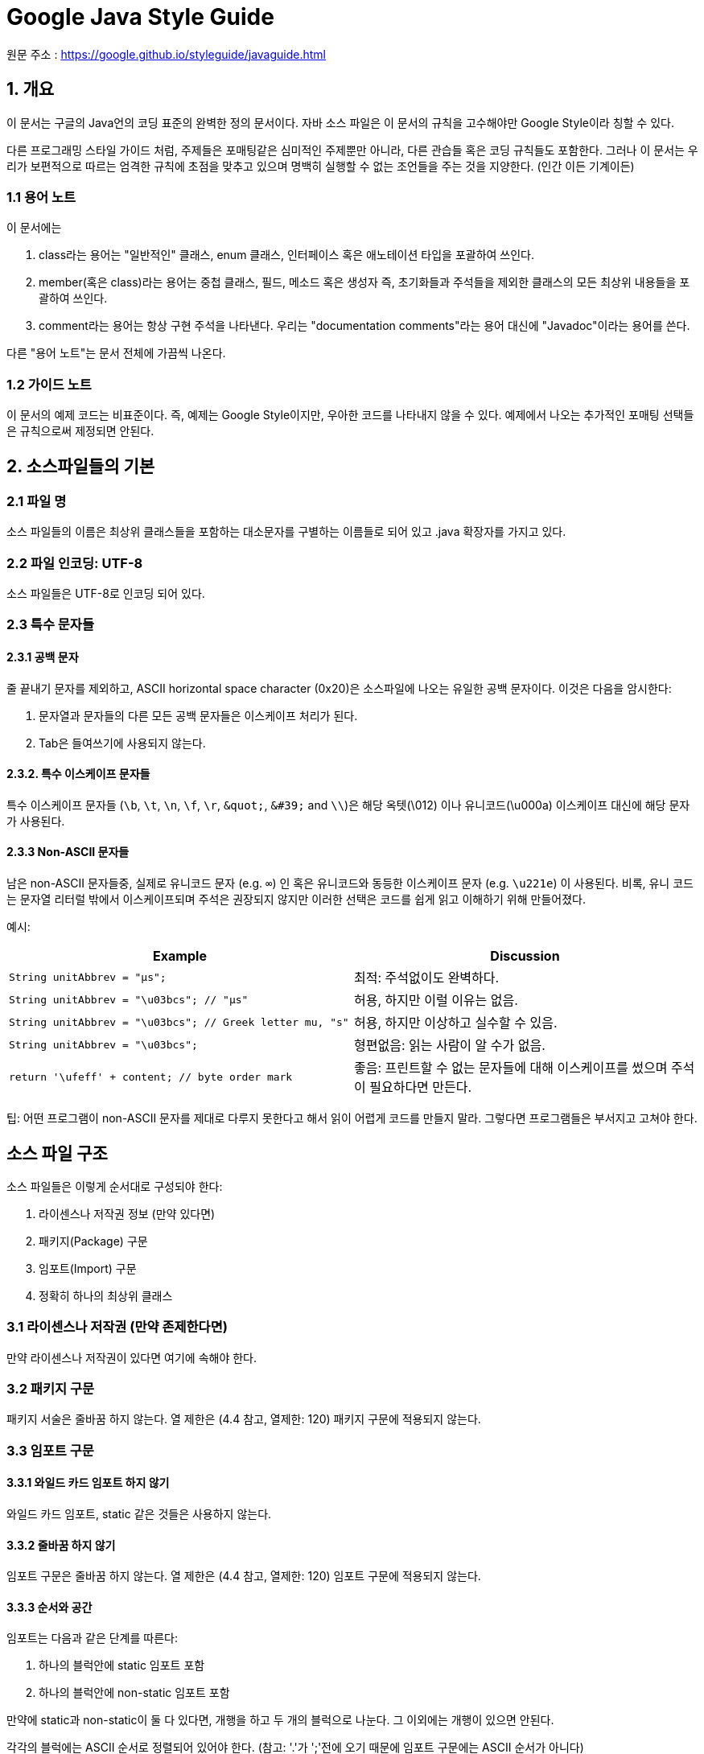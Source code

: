 = Google Java Style Guide

원문 주소 : https://google.github.io/styleguide/javaguide.html

== 1. 개요

이 문서는 구글의 Java언의 코딩 표준의 완벽한 정의 문서이다. 자바 소스 파일은 이 문서의 규칙을 고수해야만 Google Style이라 칭할 수 있다.

다른 프로그래밍 스타일 가이드 처럼, 주제들은 포매팅같은 심미적인 주제뿐만 아니라, 다른 관습들 혹은 코딩 규칙들도 포함한다. 그러나 이 문서는 우리가 보편적으로 따르는 엄격한 규칙에 초점을 맞추고 있으며 명백히 실행할 수 없는 조언들을 주는 것을 지양한다. (인간 이든 기계이든)

=== 1.1 용어 노트

이 문서에는

. class라는 용어는 "일반적인" 클래스, enum 클래스, 인터페이스 혹은 애노테이션 타입을 포괄하여 쓰인다.
. member(혹은 class)라는 용어는 중첩 클래스, 필드, 메소드 혹은 생성자 즉, 초기화들과 주석들을 제외한 클래스의 모든 최상위 내용들을 포괄하여 쓰인다.
. comment라는 용어는 항상 구현 주석을 나타낸다. 우리는 "documentation comments"라는 용어 대신에 "Javadoc"이라는 용어를 쓴다.

다른 "용어 노트"는 문서 전체에 가끔씩 나온다.

=== 1.2 가이드 노트

이 문서의 예제 코드는 비표준이다. 즉, 예제는 Google Style이지만, 우아한 코드를 나타내지 않을 수 있다. 예제에서 나오는 추가적인 포매팅 선택들은 규칙으로써 제정되면 안된다.

== 2. 소스파일들의 기본

=== 2.1 파일 명

소스 파일들의 이름은 최상위 클래스들을 포함하는 대소문자를 구별하는 이름들로 되어 있고 .java 확장자를 가지고 있다.

=== 2.2 파일 인코딩: UTF-8

소스 파일들은 UTF-8로 인코딩 되어 있다.

=== 2.3 특수 문자들

==== 2.3.1 공백 문자

줄 끝내기 문자를 제외하고, ASCII horizontal space character (0x20)은 소스파일에 나오는 유일한 공백 문자이다. 이것은 다음을 암시한다:

. 문자열과 문자들의 다른 모든 공백 문자들은 이스케이프 처리가 된다.
. Tab은 들여쓰기에 사용되지 않는다.

==== 2.3.2. 특수 이스케이프 문자들

특수 이스케이프 문자들 (`\b`, `\t`, `\n`, `\f`, `\r`, `\&quot;`, `\&#39;` and `\\`)은 해당 옥텟(\012) 이나 유니코드(\u000a) 이스케이프 대신에 해당 문자가 사용된다.

==== 2.3.3 Non-ASCII 문자들

남은 non-ASCII 문자들중, 실제로 유니코드 문자 (e.g. `∞`) 인 혹은 유니코드와 동등한 이스케이프 문자 (e.g. `\u221e`) 이 사용된다. 비록, 유니 코드는 문자열 리터럴 밖에서 이스케이프되며 주석은 권장되지 않지만 이러한 선택은 코드를 쉽게 읽고 이해하기 위해 만들어졌다.

예시:

[cols="<,<"]
|===
|Example |Discussion 

|`String unitAbbrev = &quot;μs&quot;;` |최적: 주석없이도 완벽하다. 
|`String unitAbbrev = &quot;\u03bcs&quot;; // &quot;μs&quot;` |허용, 하지만 이럴 이유는 없음. 
|`String unitAbbrev = &quot;\u03bcs&quot;; // Greek letter mu, &quot;s&quot;` |허용, 하지만 이상하고 실수할 수 있음. 
|`String unitAbbrev = &quot;\u03bcs&quot;;` |형편없음: 읽는 사람이 알 수가 없음. 
|`return &#39;\ufeff&#39; + content; // byte order mark` |좋음: 프린트할 수 없는 문자들에 대해 이스케이프를 썼으며 주석이 필요하다면 만든다. 
|===

팁: 어떤 프로그램이 non-ASCII 문자를 제대로 다루지 못한다고 해서 읽이 어렵게 코드를 만들지 말라. 그렇다면 프로그램들은 부서지고 고쳐야 한다.

== 소스 파일 구조

소스 파일들은 이렇게 순서대로 구성되야 한다:

. 라이센스나 저작권 정보 (만약 있다면)
. 패키지(Package) 구문
. 임포트(Import) 구문
. 정확히 하나의 최상위 클래스

=== 3.1 라이센스나 저작권 (만약 존제한다면)

만약 라이센스나 저작권이 있다면 여기에 속해야 한다.

=== 3.2 패키지 구문

패키지 서술은 줄바꿈 하지 않는다. 열 제한은 (4.4 참고, 열제한: 120) 패키지 구문에 적용되지 않는다.

=== 3.3 임포트 구문

==== 3.3.1 와일드 카드 임포트 하지 않기

와일드 카드 임포트, static 같은 것들은 사용하지 않는다.

==== 3.3.2 줄바꿈 하지 않기

임포트 구문은 줄바꿈 하지 않는다. 열 제한은 (4.4 참고, 열제한: 120) 임포트 구문에 적용되지 않는다.

==== 3.3.3 순서와 공간

임포트는 다음과 같은 단계를 따른다:

. 하나의 블럭안에 static 임포트 포함
. 하나의 블럭안에 non-static 임포트 포함

만약에 static과 non-static이 둘 다 있다면, 개행을 하고 두 개의 블럭으로 나눈다. 그 이외에는 개행이 있으면 안된다.

각각의 블럭에는 ASCII 순서로 정렬되어 있어야 한다. (참고: '.'가 ';'전에 오기 때문에 임포트 구문에는 ASCII 순서가 아니다)

==== 3.3.4 클래스에는 static 임포트를 하지 않는다.

static 임포트는 static 중처버 클래스에 사용되지 않는다. 그것들은 일반적인 임포트를 사용한다.

=== 3.4 클래스 정의

==== 3.4.1 정확히 최상위 클래스 하나를 정의

소스 파일마다 각자의 최상위 클래스가 존재한다.

==== 3.4.2 클래스 본문 순서 정하기

클래스 안에 멤버들과 초기화들의 순서는 학습용이성에 많은 영향을 미친다. 그러나 하나의 맞는 방법은 없다. 다양한 클래스들은 각자의 방법대로 본문들을 포함하고 있다.

중요한 것은 논리적 순서를 따라야 한다는 것인데 그것은 유지보수자가 질문을 받았을 때 설명할 수 있어야 한다. 예를들어, 새로운 메소드들이 클래스 끝에 습관적으로 붙었다고 생각해보면 그것은 "연대기적 순서"이지 논리적 순서는 아니기 때문이다.

===== 3.4.2.1 오버로드: 나누지 마라

클래스가 여러개의 생성자들 혹은 같은 이름의 함수들을 가지고 있다면 이것들은 가운데 다른 코드들 없이 차례로 나타나야 한다. (private 멤버라 할 지라도)

== 4. 포매팅

용어 노트: block-like construct (블럭과 같은 구조, 괄호로 나타내어지는 구조를 의미)는 클래스, 함수, 생성자의 몸체를 나타낸다. 4.8.3.1에 나와있는 배열 초기화블럭은 블럭과 같은 구조로 간주될 수 있다.

==== 4.1 괄호

==== 4.1.1 괄호는 선택사항에서도 쓰인다.

괄호는 if, else, for, do, while 구문에 쓰이는데 몸체가 없거나 한 줄의 구문에도 괄호가 쓰인다.

==== 4.1.2 비어있지 않은 블럭: K &amp; R 스타일

괄호는 비어있지 않은 블럭과 block-like construct에서 Kernighan과 Ritchie 스타일(Egyptian brackets)을 따른다.

* 여는 괄호 앞에는 줄 바꿈이 없음
* 여는 괄호 다음에 줄 바꿈
* 닫는 괄호 전에 줄 바꿈
* 닫는 괄호 다음에 줄 바꿈, 그런데 이것은 오직 구문이 끝나거나 메소드, 생성자, 클래스가 끝났을 때 적용된다. 예를들어 else나 콤마뒤에 나오는 부분은 줄 바꿈을 하지 않는다.

예:

[source,java]
----
return () -> {
  while (condition()) {
    method();
  }
};

return new MyClass() {
  @Override public void method() {
    if (condition()) {
      try {
        something();
      } catch (ProblemException e) {
        recover();
      }
    } else if (otherCondition()) {
      somethingElse();
    } else {
      lastThing();
    }
  }
};

----

Enum 클래스에는 예외가 있다. 4.8.1

==== 4.1.4 빈 블럭들: 아마 간결하게

빈 블럭이나 block-like construct 에서는 K &amp; R 스타일을 따를 수 있다. 대안으로 { } 괄호 안에 문자가 없거나 줄바꿈이라면 열자마자 끝날 수 있다. 하지만 멀티 블럭 구문에서는 할 수 없다.

예:

[source,java]
----
  // 허용
  void doNothing() {}

  // 마찬가지로 허용
  void doNothingElse() {
  }

----

[source,java]
----
 // 허용되지 않음: 멀티 블럭 구문에서는 간결한 빈 블럭을 사용할 수 없음
  try {
    doSomething();
  } catch (Exception e) {}
----

=== 4.2 블럭 들여쓰기: +2 스페이스

새로운 블럭이나 block-like construct가 열리면 들여쓰기는 스페이스 2번의 공간을 차지한다. 블럭이 끝나면, 들여쓰기는 이전의 들여쓰기 단계로 돌아간다. 들여쓰기 단계는 코드와 주석에 모두 적용된다.

=== 4.3 줄 당 하나의 서술

하나의 구문은 줄바꿈이 뒤따른다.

=== 4.4 열 제한: 100

자바 코드는 120개의 문자의 제한이 있다. "문자"란 어떠한 유니코드 포인트를 말한다. 밑에 서술된 예외들을 제외하고 이 숫자를 넘어간다면 줄 바꿈 (4.5 참조)을 해야한다.

하나의 유니코드 포인트는 화면상 길든 짧든 하나의 문자를 의미한다. 예를들어, full-width 문자(예를들어, 중국어, 일본어, 한국어)를 쓴다면 규칙보다 일찍 개행하는게 좋다.

예외:

. 개행이 불가능한 경우 (예를들어, Javadoc의 긴 URL 혹은 긴 JSNI 메서드 레페런스)
. package 나 import 구문들 (3.2 패키지 구문, 3.3 임포트 구문 참조)
. 쉘에 복사 붙여넣기 되는 커멘드 라인에 대한 주석

=== 4.5 줄 바꿈

용어 노트: 코드가 하나의 줄에서 여러 줄러 바뀐다면 그것을 줄 바꿈(개행) 이라고 부른다.

매 상황별 어떻게 줄 바꿈하는지에 대한 정확한 방법은 없다. 주로 같은 조각의 코드에서 줄 바꿈을 한다.

참고: 줄 바꿈의 전형적 의도는 행 제한을 넘지 않기 위해서다. 심지어는 줄 제한에 걸리지 않더라도 저자의 재량에 따라 줄 바꿈이 될 수 있다.

팁: 함수나 변수를 빼내는 방법이 줄 바꿈을 대신할 수 있는 방법이 될 수 있다.

==== 4.5.1 언제 바꾸는가

줄 바꿈의 원칙은: 높은 문법 레벨에서 바꾸는 것이다. 또한:

. non-assignment 연산자에서 줄 바꿈이 일어날 경우 바꿈은 기호 이전에 위치한다. (Google Style Guide의 C++, JavaScript 와는 다름) 이것은 "operator-like" 기호에 적용된다.
** dot (.)
** 2개의 콜론 (::)
** 타입 바운딩의 앰퍼센드 기호 (&lt;T extends Foo &amp; Bar&gt;)
** catch 블럭의 파이프 ( catch (FooException | BarException e) ).
. 줄 바꿈이 assignment 연산자에서 일어나면 기호 다음에 위치하지만 바뀌어도 상관없다.
** 이것은 향상된 for문의 "assignment-operator-like" 콜론에도 적용된다.
. 함수나 생성자의 이름에 여는 괄호가 있을 때.
. 콤마 앞에 오는 토큰에 연결되어 있을 때.
. 줄은 람다식의 인접한 화살표에서는 바뀌지 않는다. 하지만 람다의 몸체가 한 줄로 되어 있다면 바꿔도 된다. 예를들면:
[source,java]
----
MyLambda<String, Long, Object> lambda =
    (String label, Long value, Object obj) -> {
        ...
    };

Predicate<String> predicate = str ->
    longExpressionInvolving(str);
----

참고: 줄 바꿈의 목적은 깨끗한 코드를 만듦에 있지, 줄 수를 줄이는데 있지 않다.

==== 4.5.2 들여쓰기 지속은 최소 +4 스페이스

줄 바꿈할때, 각 줄은 원래 줄보다 +4 스페이스만큼 들여쓰기를 한다.

여러 줄 바꿈 줄이 있을 때, 들여쓰기는 +4 이상으로 변동 가능하다. 일반적으로, 두 개의 연속된 줄은 같은 들여쓰기 레벨을 갖고 구문적으로 병렬인 요소일때만 적용된다.

4.6.3에 수평 일직선은, 가변적인 수의 공백을 사용하여 특정 토큰을 이전 행과 정렬하는 불편함을 언급한다.

=== 4.6 공백

==== 4.6.1 수직 공백

하나의 공백 줄은 항상 이럴 때 나타난다:

. 연속적인 멤버나 클래스의 초기화: 필드, 생성자, 메소드, 중첩 클래스, 정적 초기화 그리고 인스턴스 초기화
** 예외: 두 개의 연속된 필드의 공백은 선택적이다. 그러한 공백은 필드의 논리적 그룹을 형성하는데 필요하다.
** 예외: enum 상수의 공백 줄은 4.8.1 절에서 다룬다.
. 문서의 다른 부분에서도 필요하다. ( 섹션3 이나 3.3)

하나의 공백 줄은 어디에서나 등장할 수 있고, 가독성을 높인다. 예를들어, 코드를 논리적 부분으로 나눌때 쓰인다. 첫 번째 멤버 나 초기화 앞에있는 빈 줄 또는 클래스의 마지막 멤버 나 초기화 뒤에 오는 공백 줄은 권장되거나 권장되지 않는다.

다수의 공백 줄은 허용은 되나 요구되지는 않는다. (지양)

==== 4.6.1 수평 공백

리터럴, 주석 및 Javadoc을 제외하고 언어 또는 기타 스타일 규칙이 필요한 곳을 넘어서는 경우 단일 ASCII 공간이 다음 장소에만 나타난다.

. 예약어를 나누는 경우, if, for, catch 같은 예약어 이후 나오는 여는 괄호에서 사용
. 예약어를 나누는 경우, else 나 catch 같은 예약어 이후 나오는 닫는 중괄호에서 사용
. 중괄호는 여는 모든 경우에 사용, 예외 두가지
** @SomeAnnotation({a, b})
** String[][] x = {{"foo"}};
. 임의의 이항 또는 삼항 연산자 양쪽에 사용. 이것은 "operator-like" 기호에도 적용된다.
** &lt;T extends Foo &amp; Bar&gt; 인접한 타입 바운딩의 앰퍼센드 연산자에서
** catch (FooException | BarException e) 예외처리의 파이프 에서
** `for` ("foreach") statement 향상된 for 문에서
** `(String str) -&gt; str.length()` 람다의 화살표에서
** 하지만 두개의 :: 콜론에서는 띄우면 안된다. Object::toString
** 그리고 dot(.) 연산자에서도 띄우면 안된다. object.toString()
. , : ; 혹은 캐스팅 할때 닫는 괄호 뒤에서 사용
. // 더블 슬래시에서 양쪽에 사용. 여러 수의 공백이 허용되지만 필수사항은 아니다.
. 변수의 선언문 사이에서 List<String> list
. 배열 선언문 사이에서 공백 선택
** new int[] {5, 6}`and`new int[] { 5, 6 } 둘 다 가능
. 타입 애너테이션이나 대괄호에서 사용

이 규칙은 라인의 시작이나 끝에서 추가 공간을 요구하거나 금지하는 것은 아니다. 그것은 내부 공간만을 다룬다.

==== 4.6.3 수평 일직선 혹은 가로맞춤: 요구되지 않음

용어 노트: 가로 맞춤은 이전 줄의 특정 토큰 아래에 특정 토큰을 직접 표시하려는 목적으로 코드에 가변 개수의 추가 공간을 추가하는 방법이다.

이것은 허용은 되지만 Google Style에서는 필수사항이 아니다. 심지어 이미 쓰고있는 상황에서도 가로맞춤을 유지하는게 필수가 아니라고 말한다.

[source,java]
----
private int x; // 괜찮음
private Color color; // 이것도 괜찮음

private int   x;      // 허용된다, 나중에 고쳐야 함
private Color color;  // 맞춰지지 않은 상태로 둘 수도 있다
----

팁: 맞춤은 가독성을 높여준다. 하지만 미래 유지보수에서 문제를 일으킨다. 나중에 한 줄만 수정한다고 가정해보자. 이 변경으로 인해 이전에 맞춰놓은 서식이 엉망으로 남을 수 있지만 허용은 된다. 제작자에게 수정하는 것을 촉구하며, 일련의 재 포매팅을 유발할 수 있다. 그 한줄짜리 변경은 이제 "폭발 반경"을 갖는다. 이것은 최악의 경우 혼잡하지 않은 상황이 될 수 있지만 근본적으로 버전 히스토리 정보가 손상되고 검토자를 느리게하고 머지 충돌이 일어난다.

=== 4.7 소괄호 그룹: 추천

선택적 그룹 괄호는 작성자와 검토자가 코드가 없으면 잘못 해석 될 가능성이 없으며 코드를 읽기 쉽게 만든다는 데 동의하지 않는 경우에만 생략된다. 모든 독자가 전체 Java 연산자 우선 순위 테이블을 가지고 있다고 가정하는 것은 합리적이지 않습니다. 즉, 우선순위 연산자가 명확하더라도 소괄호로 감싸는것을 추천한다는 말이다.

=== 4.8 특별한 구조

==== 4.8.1 Enum 클래스

enum 상수의 각 컴마 다음에 개행은 선택적이다. 추가의 개행(주로 한개)도 허용된다.

[source,java]
----
private enum Answer {
  YES {
    @Override public String toString() {
      return "yes";
    }
  },

  NO,
  MAYBE
}
----

메소드와 documentaation이 없는 enum 클래스는 배열 초기화와 같은 포맷으로 작성될 수 있다. (4.8.3.1 배열 초기화 참조)

[source,java]
----
private enum Suit { CLUBS, HEARTS, SPADES, DIAMONDS }
----

enum 클래스들은 클래스 이므로 클래스 포맷팅 형식이 적용된다.

==== 4.8.2 변수 선언

===== 4.8.2.1 정의당 하나의 변수

매 변수 초기화는 (필드 혹은 지역) 하나의 변수만 초기화한다: int a, b; 는 쓰이지 않는다.

예외: for 루프의 헤더에는 여러 변수선언이 쓰일 수 있다.

===== 4.8.2.2 필요하면 정의

지역변수는 블럭이나 block-like construct가 시작될 때 습관적으로 쓰일 필요는 없다. 대신에, 지역변수는 범위를 좁히기 위해 그것들이 처음 사용될 때 (이유가 있어야 함) 가까운 위치에 선언한다. 지역변수는 전형적으로 초기화를 시키거나 선언과 동시에 초기화를 시킨다.

==== 4.8.3 배열

===== 4.8.3.1 배열 초기화는 "block-like"

배열 초기화는 "block-like construct"처럼 포매팅 될 수 있다. 예를들어 다음과 같은 경우는 모두 가능하다.

[source,java]
----
new int[] {           new int[] {
  0, 1, 2, 3            0,
}                       1,
                        2,
new int[] {             3,
  0, 1,               }
  2, 3
}                     new int[]
                          {0, 1, 2, 3}
----

===== 4.8.3.2 C 스타일의 배열 선언문은 쓰지 말것

대괄호는 타입에 붙는다. 변수에 붙으면 안된다. `String[] args 로 사용`String args[ ] 이것은 안됨

==== 4.8.4 Switch 구문

용어 노트: switch 블럭 안에는 한개 혹은 여러개의 구문 그룹들이 들어간다. 각각의 그룹은 구문 이전에 한개 이상의 switch 라벨이 붙는다. (case 혹은 default) (마지막 부분은 0개 이상의 구문)

===== 4.8.4.1 들여쓰기

다른 블럭과 마찬가지로, switch 블럭의 들여쓰기는 +2 이다.

switch 라벨 이후, 개행이 온다. 그리고 들여쓰기 레벨은 블럭이 열렸을 때와 같이 +2로 증가한다. 뒤 이어 오는 switch 라벨은 블럭이 닫힌 것 처럼 이전의 들여쓰기 레벨과 같이 한다.

===== 4.8.4.2 실패 혹은 불발: 주석

switch 블럭 이내에 각 구문들은 갑자기 종료될 수 있다. (break, continue, return 혹은 예외) 혹은 다음 구문으로 실행되게 넘어가는것을 표시할 수 있다. 이 불발 상황에 대해 주석을 달 수 있다. 이 특별한 주석은 switch의 마지막에는 올 필요가 없다. 예를들어,

[source,java]
----
switch (input) {
  case 1:
  case 2:
    prepareOneOrTwo();
    // fall through
  case 3:
    handleOneTwoOrThree();
    break;
  default:
    handleLargeNumber(input);
}
----

case 1 에서는 주석이 없는 것을 보라. 오직 마지막 구문 그룹에만 쓰인다.

===== 4.8.4.3 default 케이스가 존재한다

각 switch 구문은 default 그룹에 존재한다. 그 그룹이 코드를 포함하고 있지 않더라도 말이다.

예외: enum 타입의 switch 구문은 다른 모든 경우의 처리를 다 했다면 default를 생략 가능하다. 이것은 IDE나 다른 정적인 분석 툴들에게 빠진 것들을 경고하게 한다.

==== 4.8.5 애노테이션

애노테이션은 documentation 블럭 바로 이후에 클래스나 함수 혹은 생성자에 적용된다. 그리고 각 애노테이션들은 그들 만의 줄을 가지고 있다. (즉 하나의 애노테이션은 한 줄에) 이러한 개행들은 줄 바꿈에 해당되지 않는다. (4.5 절 줄바꿈) 그래서 들여쓰기 레벨이 증가되지 않는다. 예를들어:

[source,java]
----
@Override
@Nullable
public String getNameIfPresent() { ... }
----

예외: 파라미터가 없는 단일 애노테이션은 한줄에 쓸 수 있다. 예를들어,

[source,java]
----
@Override public int hashCode() { ... }
----

필드에 적용되는 애노테이션들은 (파라미터가 있을 수 있음) 한 줄에 쓸 수 있다. 예를들어,

[source,java]
----
@Partial @Mock DataLoader loader;
----

파라미터나 지역변수 혹은 타입에 적용되는 애노테이션의 특정한 포맷팅 규칙은 없다.

==== 4.8.6 주석

이 부분은 구현 주석에 대한 내용이다. Javadoc은 7절에 나와 있다.

임의의 줄 바꿈 앞에는 임의의 공백 문자와 그 뒤에 구현 주석이 올 수 있다. 이러한 주석은 행을 비어 있지 않게 만든다.

===== 4.8.6.1 블럭 주석 스타일

블럭 주석 스타일은 둘러 샇인 코드와 같은 들여쓰기 레벨을 가진다. /* … */ 이나 // … 의 스타일을 가진다. / * … */ 여러 줄이면 뒤이어 오는 줄은 *로 시작해야 하는데 그 이전 *과 맞아야 한다.

[source,java]
----
/*
 * This is          // And so           /* Or you can
 * okay.            // is this.          * even do this. */
 */
----

주석은 별표 또는 기타 문자로 그려진 박스에 넣지 않는다.

팁: 여러 줄의 주석을 작성할 때 문단 형식으로 re-wrap을 하고 싶으면 /* … */ 의 형식으로 작성한다. 대부분 포매터들은 // … 의 re-wrap을 지원하지 않는다.

==== 4.8.7 접근 제한자

클래스와 멤버의 접근 제한자 목록이다.

[source,java]
----
public protected private abstract default static final transient volatile synchronized native strictfp
----

==== 4.8.8 숫자 리터럴

long의 값을 가지는 정수 리터럴은 대문자 L의 접미사를 가진다. (소문자가 아닌 이유는 숫자 1과 헷갈리기 때문). 예를들어 3000000000L을 3000000000l 대신에 쓴다.

== 5. 네이밍

=== 5.1 모든 식별자에 대한 공통 내용

식별자는 ASCII 숫자와 문자만을 쓴다. 그리고 어떤 일부 경우 언더 스코어( _ )를 쓰기도한다. 그러므로 유효한 식별자 이름은 정규식 \w+와 매칭된다.

구글 스타일에서는 특별한 접미사나 접두사는 쓰이지 않는다. 예를들어 name_, mName, s_name, kName은 구글 스타일이 아니다.

=== 5.2 식별자 타입에 대한 룰

==== 5.2.1 패키지 이름

패키지명은 전부 소문자로 단순히 서로 뭍여서 연속된 단어로 이루어져 있다. (언더스코어 없음) 예를들어 com.example.deepspace같은 형식이다. com.example.deepSpace`혹은`com.example.deep_space 는 잘못되었다.

==== 5.2.2 클래스 이름

클래스 이름은 UpperCamelCase 이다.

클래스 이름은 전형적으로 명사나 명사 구이다. 예를들어, Character 혹은 ImmutableList 처럼 말이다. 인터페이스의 이름은 명사나 명사구가 될 수 있다. 예를들어 List. 그러나 가끔은 형용사나 형용사구가 대신 쓰이기도 한다 (예를들어 Readable)

애노테이션 타입에 대한 잘만들어진 규칙같은것은 없다.

테스트 클래스들은 테스트하려는 클래스의 이름이 앞에오고 끝에 Test를 붙여준다. 예를들어 HashTest 혹은 HashIntegrationTest

==== 5.2.3 함수 이름

함수 이름은 lowerCamelCase 이다.

함수 이름은 전형적으로 동사 혹은 동사 구이다. 예를들어, sendMessage 나 stop이다. 언더스코어는 JUnit 테스트에서 논리적 컴포넌트를 분리시키기 위해 각각을 lowerCamelCase로 변경시켜 나올수 있다. 하나의 전형적인 패턴은<methodUnderTest>_<state> 이다. 예를들어 pop_emptyStack. 테스트 메소드를 작성하는 하나의 정확한 방법은 없다.

==== 5.2.4 상수 이름

상수는 CONSTANT_CASE를 사용한다: 모두 대문자이고 각 단어는 하나의 언더스코어로 구분하는 형식. 하지만 정확히 상수는 무엇인가?

상수는 static final 필드 인데 그것은 변경될 수 없고 그것들의 메소드는 부작용이 보여서는 안된다. 이것은 원시타입, 문자열 그리고 불변 타입, 불변타입의 불변 컬렉션을 포함한다. 만약 어떤 인스턴스의 상태가 바뀐다면 그것은 상수가아니다. 단지 객체의 상태를 변화시키지 않는 것이 목적은 아니다. 예를들어,

[source,java]
----
// 상수
static final int NUMBER = 5;
static final ImmutableList<String> NAMES = ImmutableList.of("Ed", "Ann");
static final ImmutableMap<String, Integer> AGES = ImmutableMap.of("Ed", 35, "Ann", 32);
static final Joiner COMMA_JOINER = Joiner.on(','); // Joiner가 불변이기 때문
static final SomeMutableType[] EMPTY_ARRAY = {};
enum SomeEnum { ENUM_CONSTANT }

// 상수 아님
static String nonFinal = "non-final";
final String nonStatic = "non-static";
static final Set<String> mutableCollection = new HashSet<String>();
static final ImmutableSet<SomeMutableType> mutableElements = ImmutableSet.of(mutable);
static final ImmutableMap<String, SomeMutableType> mutableValues =
    ImmutableMap.of("Ed", mutableInstance, "Ann", mutableInstance2);
static final Logger logger = Logger.getLogger(MyClass.getName());
static final String[] nonEmptyArray = {"these", "can", "change"};
----

이 이름들은 전형적으로 명사나 명사구이다.

==== 5.2.5 상수가 아닌 필드의 이름

상수가 아닌 필드 이름은 (static 같은) lowerCamelCase로 작성한다.

이러한 이름들은 전형적으로 명사나 명사구이다. 예를들어, computedValues 혹은 index.

==== 5.2.6 파라미터 이름

파라미터 이름은 lowerCamelCase 이다.

public 메서드에서 한개의 문자를 가진 파라미터는 피해야 한다.

==== 5.2.7 지역변수 이름

지역변수는 lowerCamelCase dlek.

심지어 final 이나 불변, 지역변수는 상수로 간주되어서는 안되고 상수 스타일로 기술해서도 안된다.

==== 5.2.8 타입 변수 이름

각 타입들은 두 스타일중 하나를 따른다.

* 하나의 대문자, 혹은 뒤에 하나의 숫자가 따라올 수 있다. (예를들어, E, T, X, T2)
* 클래스를 위해서 사용되는 (5.2.2절 클래스 이름 참조) 이름의 형식에 T 대문자가 따라오는 형식 (예를들어, RequestT, FooBarT)

=== 5.3 캐멀 케이스

가끔 영어 구를 캐멀 케이스로 바꾸는 이유가 하나 이상 존재한다. 예를들어 두문자어 또는 "IPv6"또는 "iOS"와 같은 비정상적인 구성이있는 경우가 있다. 예측 가능성을 높이기 위해 구글 스타일은 다음과 같은 (거의) 결정 론적 계획을 지정한다.

산문 형태의 이름으로 시작:

. 구를 일반적인 ASCII로 변환하고 어포스트로피를 없앤다. 예를들어 Müller's algorithm은 Muellers algorithm로 변환.
. 결과를 단어로 나누고 남은 공백과 구두점으로 나눈다. (일반적으로 하이픈)
** 추천: 어떤 단어가 이미 전통적인 캐멀 케이스방식이 쓰인다면 이것을 구성하는 부분들로 나눈다. (예를들어 "AdWords"를 "ad words"로). "IOS"는 캐멀케이스가 아니다. 이 부분은 어떠한 약속에도 위배되므로 적용되지 않는다.
. 이제 모두 lowercase로 바꾸고 (심지어 두음문자도) 그리고 첫 번째 글자를 대문자로 바꾸는데 그 바꾸는 문자들은:
** 각 단어
** 각 단어지만 첫 번째를 제외, 첫 번째는 lowercase
. 이제 하나로 조합한다.|===
|산문 형태 |맞음 |틀림 

|"XML HTTP request" |`XmlHttpRequest` |`XMLHTTPRequest` 
|"new customer ID" |`newCustomerId` |`newCustomerID` 
|"inner stopwatch" |`innerStopwatch` |`innerStopWatch` 
|"supports IPv6 on iOS?" |`supportsIpv6OnIos` |`supportsIPv6OnIOS` 
|"YouTube importer" |`YouTubeImporter` `YoutubeImporter`* | 
|===

*는 권장되지 않음

참고: 영어에서는 모호하게 하이픈이 있는 단어가 몇개 있따. 예를들어, "nonempty" 나 "non-empty"는 둘 다 맞다. 그래서 메소드 이름이 checkNonempty나 checkNonEmpty 둘다 맞다.

== 6. 프로그래밍 연습

=== 6.1 @Override: 항상 사용한다

@Override가 사용가능할 때 이 애노테이션을 붙인다. 이것은 클래스가 슈퍼 클래스의 메서드를 오버라이딩을 하는 것을 나타내기도하고 인터페이스의 메서드를 구현하는 것을 나타내기도 하고 슈퍼 인터페이스의 메서드를 재 구현하는 것을 나타낼 수도 있다.

예외: 부모 함수가 @Deprecated가 되면 @Override를 생략할 수 있다.

=== 6.2 예외 잡기: 생략 하지 말것

아래 명시되있는 것말고 예외를 잡고 아무것도 안하는 것은 거의 있을 수 없다. (전형적인 반응은 로그를 남기는 것 혹은 불가능하다고 간주되면 AssertionError로 다시 던져준다)

정말로 캐치블럭에서 아무것도 하지 않는것이 정당하다면 주석을 남기는것으로 정당화한다.

[source,java]
----
try {
  int i = Integer.parseInt(response);
  return handleNumericResponse(i);
} catch (NumberFormatException ok) {
  // 숫자가 아니다; 괜찮으니 그냥 넘어간다
}
return handleTextResponse(response);
----

예외: 테스트에서 예외를 잡는 부분은 expected, 혹은 expected로 시작하는 이름을 지으면서 무시할 수 있다. 다음 예제는 테스트에서 예외가 나오는게 확실한 상황에서 사용되는 대중적인 형식으로 주석이 필요가 없다.

[source,java]
----
try {
  emptyStack.pop();
  fail();
} catch (NoSuchElementException expected) {
}
----

=== 6.3 정적 멤버: 클래스를 사용할 수 있음

static 클래스 멤버 참조는 그에 대한 자격이 있어야 하는데 그것은 클래스 타입이 아니라 이름이다.

[source,java]
----
Foo aFoo = ...;
Foo.aStaticMethod(); // 좋음
aFoo.aStaticMethod(); // 나쁨
somethingThatYieldsAFoo().aStaticMethod(); // 아주 나쁨
----

== 7. Javadoc

=== 7.1 포매팅

==== 7.1.1 일반 형식

Javadoc의 일반적인 형태는 다음과 같다.

[source,java]
----
/**
 * Multiple lines of Javadoc text are written here,
 * wrapped normally...
 */
public int method(String p1) { ... }
----

혹은 한줄의 예는:

[source,java]
----
/** An especially short bit of Javadoc. */
----

기본 폼은 항상 수용가능하다. 한줄은 Javadoc 블럭이 한 줄에 맞는다면 그렇게 쓸 수 있다. 이것은 @return 같은 블럭 태그가 없을 때 적용가능하다.

==== 7.1.2 문단

한 개의 빈줄 - 그것은 하나의 공백 행 (즉, 정렬 된 선행 별표 (*) 만 포함하는 행)은 단락 사이에, 그리고 블록 태그 그룹 앞에 표시 된다. 첫 번째 단락을 제외한 각 단락은 첫 단어 바로 앞에 <p>가 표시되며 뒤에 공백이 없다

==== 7.1.3 블럭 태그

표준 "block tag"는 @param, @return, @throws, @deprecated로 나타내지는데 이 네 가지의 타입은 빈 서술이 있으면 안된다. 블럭 태그가 한줄에 입력이 되지 않는다면 다음 줄은 @위치에서 들여쓰기를 4번을 한다.

=== 7.2 요약 조각(단편)

각 Javadoc 블록은 간단한 요약 조각으로 시작한다. 이 단편은 매우 중요하다. 클래스 및 메소드 색인과 같은 특정 컨텍스트에 나타나는 텍스트의 유일한 부분이다. 완전한 명사가 아닌 명사구 또는 동사구이다. A {@code Foo} is a … 또는 This method returns…로 시작하지 않고 또한 Save the record과 같은 완전한 명령형을 구성하지도 않는다. 그러나 조각은 대문자로 표기되고 완전한 문장이다.

팁: 주로 하는 실수: /** @return the customer ID _/ 이것은 잘못 되었고 /_* Returns the customer ID. */로 바뀌어야 한다.

=== 7.3 Javadoc이 어디에 쓰이는지

최소한 Javadoc은 매 public class에 쓰이고 그러한 클래스안에 public, protected 멤버에 쓰인다. 몇몇의 예외는 아래와 같다.

추가 Javadoc 본문은 있을 수 있다. (7.3.4 Javadoc이 필요없는 경우 참조)

==== 7.3.1 예외: 자가-설명 메소드

Javadoc은 간단하고 명료한 메소드, 예를들어 getFoo같은 경우 선택적이다. 그런 경우는 foo를 반환한다 이외에는 도저히 설명할 길이 없는 경우이다.

중요: 그렇다고 해서 독자가 알아야할 정보를 빠트리는 것은 안된다. 예를들어 getCanonicalName의 경우 문서화를 빠트리지 말자. 왜냐하면 일반적 독자는 canonical name이 무슨 뜻인지 모르기 때문이다.

==== 7.3.2 예외: 오버라이드

Javadoc은 슈퍼 타입 메소드를 오버라이드를 한다면 항상 존재하지는 않는다.

==== 7.3.4 Javadoc이 필요없는 경우

다른 클래스 및 멤버는 필요에 따라 또는 원하는대로 Javadoc을 가진다.

구현 주석이 클래스 또는 멤버의 전반적인 용도 또는 동작을 정의하는 데 사용될 때마다 해당 주석은 대신 Javadoc으로 작성된다.(/ ** 사용).

불필요한 Javadoc은 7.1.2, 7.1.3, 7.2절의 포맷 규칙을 엄격히 준수 할 것을 요구하지는 않지만, 물론 권장된다.